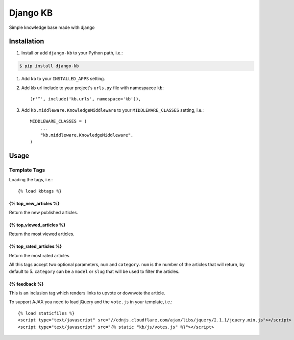 =============================
Django KB
=============================

.. image:: https://badge.fury.io/py/django-kb.png
    :target: https://badge.fury.io/py/django-kb

.. image:: https://travis-ci.org/eliostvs/django-kb.png?branch=master
    :target: https://travis-ci.org/eliostvs/django-kb

.. image:: https://coveralls.io/repos/eliostvs/django-kb/badge.png?branch=master
    :target: https://coveralls.io/r/eliostvs/django-kb?branch=master

Simple knowledge base made with django

Installation
-------------

#. Install or add ``django-kb`` to your Python path, i.e.:

.. code:: sh

    $ pip install django-kb

#. Add ``kb`` to your ``INSTALLED_APPS`` setting.

#. Add kb url include to your project's ``urls.py`` file with namespaece ``kb``::

    (r'^', include('kb.urls', namespace='kb')),

#. Add ``kb.middleware.KnowledgeMiddleware`` to your ``MIDDLEWARE_CLASSES`` setting, i.e.::

    MIDDLEWARE_CLASSES = (
        ...
        "kb.middleware.KnowledgeMiddleware",
    )

Usage
-----

Template Tags
~~~~~~~~~~~~~

Loading the tags, i.e.::

    {% load kbtags %}

{% top_new_articles %}
++++++++++++++++++++++

Return the new published articles.

{% top_viewed_articles %}
+++++++++++++++++++++++++

Return the most viewed articles.

{% top_rated_articles %}
++++++++++++++++++++++++

Return the most rated articles.

All this tags accept two optional parameters, ``num`` and ``category``.
``num`` is the number of the articles that will return, by default to 5.
``category`` can be a ``model`` or ``slug`` that will be used to filter the articles.

{% feedback %}
++++++++++++++

This is an inclusion tag which renders links to upvote or downvote the article.

To support AJAX you need to load jQuery and the ``vote.js`` in your template, i.e.::

    {% load staticfiles %}
    <script type="text/javascript" src="//cdnjs.cloudflare.com/ajax/libs/jquery/2.1.1/jquery.min.js"></script>
    <script type="text/javascript" src="{% static "kb/js/votes.js" %}"></script>
